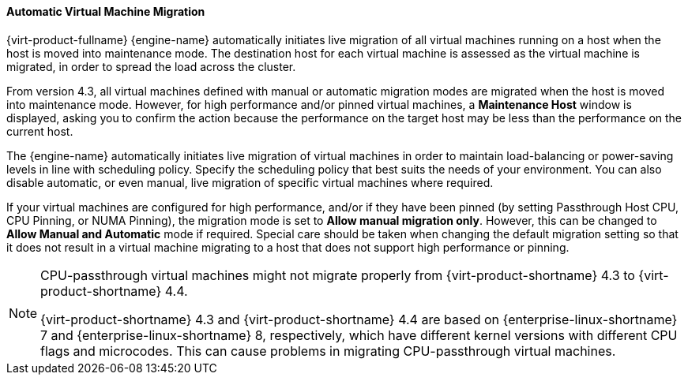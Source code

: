 [[Automatic_virtual_machine_migration]]
==== Automatic Virtual Machine Migration

{virt-product-fullname} {engine-name} automatically initiates live migration of all virtual machines running on a host when the host is moved into maintenance mode. The destination host for each virtual machine is assessed as the virtual machine is migrated, in order to spread the load across the cluster.

From version 4.3, all virtual machines defined with manual or automatic migration modes are migrated when the host is moved into maintenance mode. However, for high performance and/or pinned virtual machines, a *Maintenance Host* window is displayed, asking you to confirm the action because the performance on the target host may be less than the performance on the current host.

The {engine-name} automatically initiates live migration of virtual machines in order to maintain load-balancing or power-saving levels in line with scheduling policy. Specify the scheduling policy that best suits the needs of your environment. You can also disable automatic, or even manual, live migration of specific virtual machines where required.

If your virtual machines are configured for high performance, and/or if they have been pinned (by setting Passthrough Host CPU, CPU Pinning, or NUMA Pinning), the migration mode is set to *Allow manual migration only*. However, this can be changed to *Allow Manual and Automatic* mode if required. Special care should be taken when changing the default migration setting so that it does not result in a virtual machine migrating to a host that does not support high performance or pinning.

[NOTE]
====
CPU-passthrough virtual machines might not migrate properly from {virt-product-shortname} 4.3 to {virt-product-shortname} 4.4.

{virt-product-shortname} 4.3 and {virt-product-shortname} 4.4 are based on {enterprise-linux-shortname} 7 and {enterprise-linux-shortname} 8, respectively, which have different kernel versions with different CPU flags and microcodes. This can cause problems in migrating CPU-passthrough virtual machines.
====
